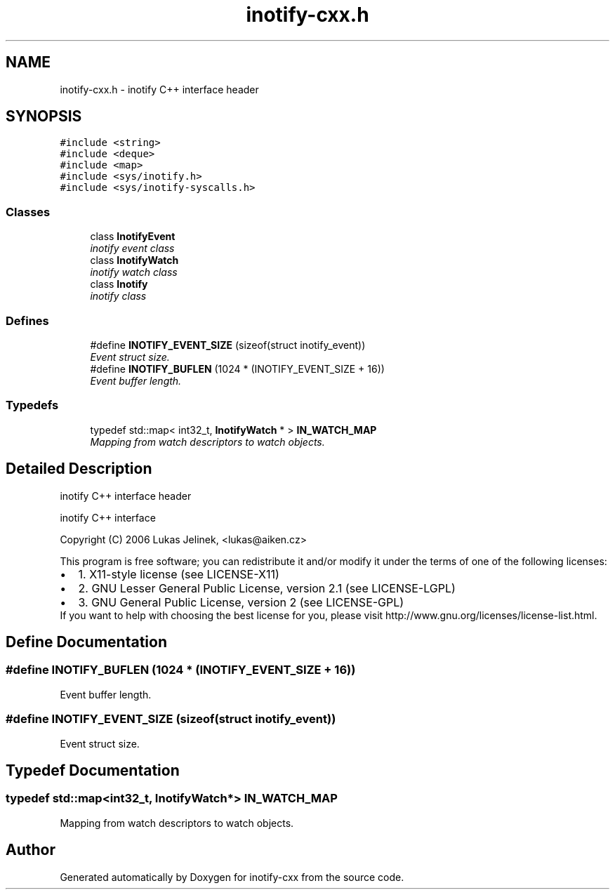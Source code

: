 .TH "inotify-cxx.h" 3 "4 Sep 2006" "Version 0.1.0" "inotify-cxx" \" -*- nroff -*-
.ad l
.nh
.SH NAME
inotify-cxx.h \- inotify C++ interface header 
.SH SYNOPSIS
.br
.PP
\fC#include <string>\fP
.br
\fC#include <deque>\fP
.br
\fC#include <map>\fP
.br
\fC#include <sys/inotify.h>\fP
.br
\fC#include <sys/inotify-syscalls.h>\fP
.br

.SS "Classes"

.in +1c
.ti -1c
.RI "class \fBInotifyEvent\fP"
.br
.RI "\fIinotify event class \fP"
.ti -1c
.RI "class \fBInotifyWatch\fP"
.br
.RI "\fIinotify watch class \fP"
.ti -1c
.RI "class \fBInotify\fP"
.br
.RI "\fIinotify class \fP"
.in -1c
.SS "Defines"

.in +1c
.ti -1c
.RI "#define \fBINOTIFY_EVENT_SIZE\fP   (sizeof(struct inotify_event))"
.br
.RI "\fIEvent struct size. \fP"
.ti -1c
.RI "#define \fBINOTIFY_BUFLEN\fP   (1024 * (INOTIFY_EVENT_SIZE + 16))"
.br
.RI "\fIEvent buffer length. \fP"
.in -1c
.SS "Typedefs"

.in +1c
.ti -1c
.RI "typedef std::map< int32_t, \fBInotifyWatch\fP * > \fBIN_WATCH_MAP\fP"
.br
.RI "\fIMapping from watch descriptors to watch objects. \fP"
.in -1c
.SH "Detailed Description"
.PP 
inotify C++ interface header 

inotify C++ interface
.PP
Copyright (C) 2006 Lukas Jelinek, <lukas@aiken.cz>
.PP
This program is free software; you can redistribute it and/or modify it under the terms of one of the following licenses:
.PP
.PD 0
.IP "\(bu" 2
1. X11-style license (see LICENSE-X11) 
.IP "\(bu" 2
2. GNU Lesser General Public License, version 2.1 (see LICENSE-LGPL) 
.IP "\(bu" 2
3. GNU General Public License, version 2 (see LICENSE-GPL)
.PP
If you want to help with choosing the best license for you, please visit http://www.gnu.org/licenses/license-list.html.
.SH "Define Documentation"
.PP 
.SS "#define INOTIFY_BUFLEN   (1024 * (INOTIFY_EVENT_SIZE + 16))"
.PP
Event buffer length. 
.PP
.SS "#define INOTIFY_EVENT_SIZE   (sizeof(struct inotify_event))"
.PP
Event struct size. 
.PP
.SH "Typedef Documentation"
.PP 
.SS "typedef std::map<int32_t, \fBInotifyWatch\fP*> \fBIN_WATCH_MAP\fP"
.PP
Mapping from watch descriptors to watch objects. 
.PP
.SH "Author"
.PP 
Generated automatically by Doxygen for inotify-cxx from the source code.
